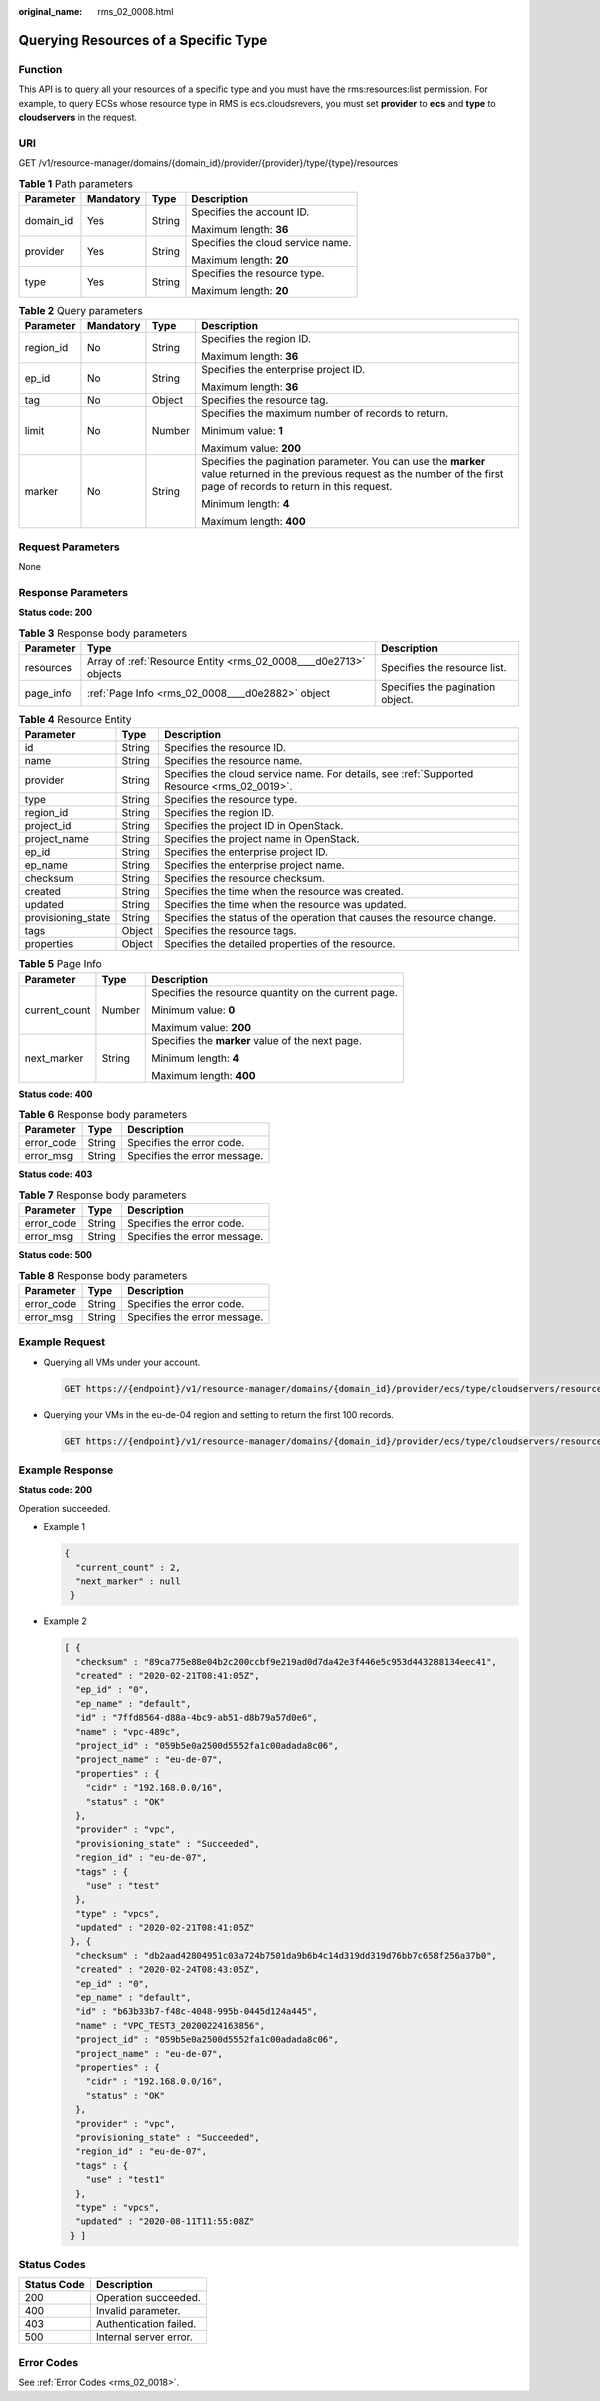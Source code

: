 :original_name: rms_02_0008.html

.. _rms_02_0008:

Querying Resources of a Specific Type
=====================================

Function
--------

This API is to query all your resources of a specific type and you must have the rms:resources:list permission. For example, to query ECSs whose resource type in RMS is ecs.cloudsrevers, you must set **provider** to **ecs** and **type** to **cloudservers** in the request.

URI
---

GET /v1/resource-manager/domains/{domain_id}/provider/{provider}/type/{type}/resources

.. table:: **Table 1** Path parameters

   +-----------------+-----------------+-----------------+-----------------------------------+
   | Parameter       | Mandatory       | Type            | Description                       |
   +=================+=================+=================+===================================+
   | domain_id       | Yes             | String          | Specifies the account ID.         |
   |                 |                 |                 |                                   |
   |                 |                 |                 | Maximum length: **36**            |
   +-----------------+-----------------+-----------------+-----------------------------------+
   | provider        | Yes             | String          | Specifies the cloud service name. |
   |                 |                 |                 |                                   |
   |                 |                 |                 | Maximum length: **20**            |
   +-----------------+-----------------+-----------------+-----------------------------------+
   | type            | Yes             | String          | Specifies the resource type.      |
   |                 |                 |                 |                                   |
   |                 |                 |                 | Maximum length: **20**            |
   +-----------------+-----------------+-----------------+-----------------------------------+

.. table:: **Table 2** Query parameters

   +-----------------+-----------------+-----------------+-----------------------------------------------------------------------------------------------------------------------------------------------------------------------------+
   | Parameter       | Mandatory       | Type            | Description                                                                                                                                                                 |
   +=================+=================+=================+=============================================================================================================================================================================+
   | region_id       | No              | String          | Specifies the region ID.                                                                                                                                                    |
   |                 |                 |                 |                                                                                                                                                                             |
   |                 |                 |                 | Maximum length: **36**                                                                                                                                                      |
   +-----------------+-----------------+-----------------+-----------------------------------------------------------------------------------------------------------------------------------------------------------------------------+
   | ep_id           | No              | String          | Specifies the enterprise project ID.                                                                                                                                        |
   |                 |                 |                 |                                                                                                                                                                             |
   |                 |                 |                 | Maximum length: **36**                                                                                                                                                      |
   +-----------------+-----------------+-----------------+-----------------------------------------------------------------------------------------------------------------------------------------------------------------------------+
   | tag             | No              | Object          | Specifies the resource tag.                                                                                                                                                 |
   +-----------------+-----------------+-----------------+-----------------------------------------------------------------------------------------------------------------------------------------------------------------------------+
   | limit           | No              | Number          | Specifies the maximum number of records to return.                                                                                                                          |
   |                 |                 |                 |                                                                                                                                                                             |
   |                 |                 |                 | Minimum value: **1**                                                                                                                                                        |
   |                 |                 |                 |                                                                                                                                                                             |
   |                 |                 |                 | Maximum value: **200**                                                                                                                                                      |
   +-----------------+-----------------+-----------------+-----------------------------------------------------------------------------------------------------------------------------------------------------------------------------+
   | marker          | No              | String          | Specifies the pagination parameter. You can use the **marker** value returned in the previous request as the number of the first page of records to return in this request. |
   |                 |                 |                 |                                                                                                                                                                             |
   |                 |                 |                 | Minimum length: **4**                                                                                                                                                       |
   |                 |                 |                 |                                                                                                                                                                             |
   |                 |                 |                 | Maximum length: **400**                                                                                                                                                     |
   +-----------------+-----------------+-----------------+-----------------------------------------------------------------------------------------------------------------------------------------------------------------------------+

Request Parameters
------------------

None

Response Parameters
-------------------

**Status code: 200**

.. table:: **Table 3** Response body parameters

   +-----------+------------------------------------------------------------------+----------------------------------+
   | Parameter | Type                                                             | Description                      |
   +===========+==================================================================+==================================+
   | resources | Array of :ref:`Resource Entity <rms_02_0008____d0e2713>` objects | Specifies the resource list.     |
   +-----------+------------------------------------------------------------------+----------------------------------+
   | page_info | :ref:`Page Info <rms_02_0008____d0e2882>` object                 | Specifies the pagination object. |
   +-----------+------------------------------------------------------------------+----------------------------------+

.. _rms_02_0008____d0e2713:

.. table:: **Table 4** Resource Entity

   +--------------------+--------+---------------------------------------------------------------------------------------------+
   | Parameter          | Type   | Description                                                                                 |
   +====================+========+=============================================================================================+
   | id                 | String | Specifies the resource ID.                                                                  |
   +--------------------+--------+---------------------------------------------------------------------------------------------+
   | name               | String | Specifies the resource name.                                                                |
   +--------------------+--------+---------------------------------------------------------------------------------------------+
   | provider           | String | Specifies the cloud service name. For details, see :ref:`Supported Resource <rms_02_0019>`. |
   +--------------------+--------+---------------------------------------------------------------------------------------------+
   | type               | String | Specifies the resource type.                                                                |
   +--------------------+--------+---------------------------------------------------------------------------------------------+
   | region_id          | String | Specifies the region ID.                                                                    |
   +--------------------+--------+---------------------------------------------------------------------------------------------+
   | project_id         | String | Specifies the project ID in OpenStack.                                                      |
   +--------------------+--------+---------------------------------------------------------------------------------------------+
   | project_name       | String | Specifies the project name in OpenStack.                                                    |
   +--------------------+--------+---------------------------------------------------------------------------------------------+
   | ep_id              | String | Specifies the enterprise project ID.                                                        |
   +--------------------+--------+---------------------------------------------------------------------------------------------+
   | ep_name            | String | Specifies the enterprise project name.                                                      |
   +--------------------+--------+---------------------------------------------------------------------------------------------+
   | checksum           | String | Specifies the resource checksum.                                                            |
   +--------------------+--------+---------------------------------------------------------------------------------------------+
   | created            | String | Specifies the time when the resource was created.                                           |
   +--------------------+--------+---------------------------------------------------------------------------------------------+
   | updated            | String | Specifies the time when the resource was updated.                                           |
   +--------------------+--------+---------------------------------------------------------------------------------------------+
   | provisioning_state | String | Specifies the status of the operation that causes the resource change.                      |
   +--------------------+--------+---------------------------------------------------------------------------------------------+
   | tags               | Object | Specifies the resource tags.                                                                |
   +--------------------+--------+---------------------------------------------------------------------------------------------+
   | properties         | Object | Specifies the detailed properties of the resource.                                          |
   +--------------------+--------+---------------------------------------------------------------------------------------------+

.. _rms_02_0008____d0e2882:

.. table:: **Table 5** Page Info

   +-----------------------+-----------------------+------------------------------------------------------+
   | Parameter             | Type                  | Description                                          |
   +=======================+=======================+======================================================+
   | current_count         | Number                | Specifies the resource quantity on the current page. |
   |                       |                       |                                                      |
   |                       |                       | Minimum value: **0**                                 |
   |                       |                       |                                                      |
   |                       |                       | Maximum value: **200**                               |
   +-----------------------+-----------------------+------------------------------------------------------+
   | next_marker           | String                | Specifies the **marker** value of the next page.     |
   |                       |                       |                                                      |
   |                       |                       | Minimum length: **4**                                |
   |                       |                       |                                                      |
   |                       |                       | Maximum length: **400**                              |
   +-----------------------+-----------------------+------------------------------------------------------+

**Status code: 400**

.. table:: **Table 6** Response body parameters

   ========== ====== ============================
   Parameter  Type   Description
   ========== ====== ============================
   error_code String Specifies the error code.
   error_msg  String Specifies the error message.
   ========== ====== ============================

**Status code: 403**

.. table:: **Table 7** Response body parameters

   ========== ====== ============================
   Parameter  Type   Description
   ========== ====== ============================
   error_code String Specifies the error code.
   error_msg  String Specifies the error message.
   ========== ====== ============================

**Status code: 500**

.. table:: **Table 8** Response body parameters

   ========== ====== ============================
   Parameter  Type   Description
   ========== ====== ============================
   error_code String Specifies the error code.
   error_msg  String Specifies the error message.
   ========== ====== ============================

Example Request
---------------

-  Querying all VMs under your account.

   .. code-block:: text

      GET https://{endpoint}/v1/resource-manager/domains/{domain_id}/provider/ecs/type/cloudservers/resources

-  Querying your VMs in the eu-de-04 region and setting to return the first 100 records.

   .. code-block:: text

      GET https://{endpoint}/v1/resource-manager/domains/{domain_id}/provider/ecs/type/cloudservers/resources?limit=100&region_id=eu-de

Example Response
----------------

**Status code: 200**

Operation succeeded.

-  Example 1

   .. code-block::

      {
        "current_count" : 2,
        "next_marker" : null
       }

-  Example 2

   .. code-block::

      [ {
        "checksum" : "89ca775e88e04b2c200ccbf9e219ad0d7da42e3f446e5c953d443288134eec41",
        "created" : "2020-02-21T08:41:05Z",
        "ep_id" : "0",
        "ep_name" : "default",
        "id" : "7ffd8564-d88a-4bc9-ab51-d8b79a57d0e6",
        "name" : "vpc-489c",
        "project_id" : "059b5e0a2500d5552fa1c00adada8c06",
        "project_name" : "eu-de-07",
        "properties" : {
          "cidr" : "192.168.0.0/16",
          "status" : "OK"
        },
        "provider" : "vpc",
        "provisioning_state" : "Succeeded",
        "region_id" : "eu-de-07",
        "tags" : {
          "use" : "test"
        },
        "type" : "vpcs",
        "updated" : "2020-02-21T08:41:05Z"
       }, {
        "checksum" : "db2aad42804951c03a724b7501da9b6b4c14d319dd319d76bb7c658f256a37b0",
        "created" : "2020-02-24T08:43:05Z",
        "ep_id" : "0",
        "ep_name" : "default",
        "id" : "b63b33b7-f48c-4048-995b-0445d124a445",
        "name" : "VPC_TEST3_20200224163856",
        "project_id" : "059b5e0a2500d5552fa1c00adada8c06",
        "project_name" : "eu-de-07",
        "properties" : {
          "cidr" : "192.168.0.0/16",
          "status" : "OK"
        },
        "provider" : "vpc",
        "provisioning_state" : "Succeeded",
        "region_id" : "eu-de-07",
        "tags" : {
          "use" : "test1"
        },
        "type" : "vpcs",
        "updated" : "2020-08-11T11:55:08Z"
       } ]

Status Codes
------------

=========== ======================
Status Code Description
=========== ======================
200         Operation succeeded.
400         Invalid parameter.
403         Authentication failed.
500         Internal server error.
=========== ======================

Error Codes
-----------

See :ref:`Error Codes <rms_02_0018>`.
